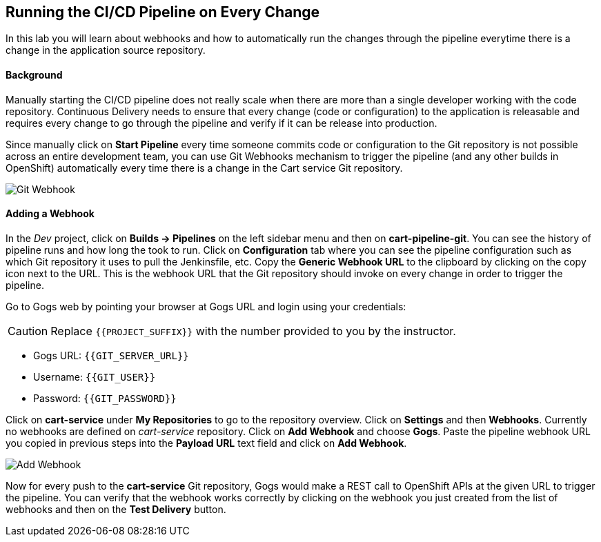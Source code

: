## Running the CI/CD Pipeline on Every Change

In this lab you will learn about webhooks and how to automatically run the changes through the pipeline everytime there is a change in the application source repository.

#### Background

Manually starting the CI/CD pipeline does not really scale when there are more than a single developer working with the code repository. Continuous Delivery needs to ensure that every change (code or configuration) to the application is releasable and requires every change to go through the pipeline and verify if it can be release into production.

Since manually click on *Start Pipeline* every time someone commits code or configuration to the Git repository is not possible across an entire development team, you can use Git Webhooks mechanism to trigger the pipeline (and any other builds in OpenShift) automatically every time there is a change in the Cart service Git repository.

image::devops-webhook-diagram.png[Git Webhook]

#### Adding a Webhook

In the _Dev_ project, click on *Builds -> Pipelines* on the left sidebar menu and then on *cart-pipeline-git*. You can see the history of pipeline runs and how long the took to run. Click on *Configuration* tab where you can see the pipeline configuration such as which Git repository it uses to pull the Jenkinsfile, etc. Copy the *Generic Webhook URL* to the clipboard by clicking on the copy icon next to the URL. This is the webhook URL that the Git repository should invoke on every change in order to trigger the pipeline.

Go to Gogs web by pointing your browser at Gogs URL and login using your credentials:

CAUTION: Replace `{{PROJECT_SUFFIX}}` with the number provided to you by the instructor.

* Gogs URL:  `{{GIT_SERVER_URL}}`
* Username: `{{GIT_USER}}`
* Password: `{{GIT_PASSWORD}}`

Click on *cart-service* under *My Repositories* to go to the repository overview. Click on *Settings* and then *Webhooks*. Currently no webhooks are defined on _cart-service_ repository. Click on *Add Webhook* and choose *Gogs*. Paste the pipeline webhook URL you copied in previous steps into the *Payload URL* text field and click on *Add Webhook*.

image::devops-webhook-gogs-add.png[Add Webhook]

Now for every push to the *cart-service* Git repository, Gogs would make a REST call to OpenShift APIs at the given URL to trigger the pipeline. You can verify that the webhook works correctly by clicking on the webhook you just created from the list of webhooks and then on the *Test Delivery* button.
